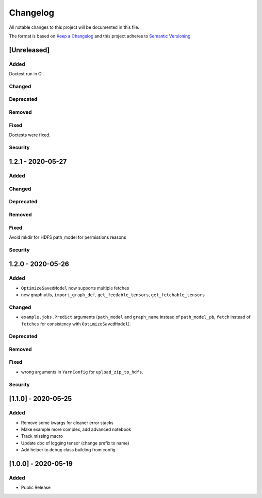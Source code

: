 Changelog
=========

All notable changes to this project will be documented in this file.

The format is based on `Keep a Changelog <http://keepachangelog.com/>`_
and this project adheres to `Semantic Versioning <http://semver.org/>`_.

[Unreleased]
------------

Added
~~~~~
Doctest run in CI.

Changed
~~~~~~~
Deprecated
~~~~~~~~~~
Removed
~~~~~~~
Fixed
~~~~~
Doctests were fixed.

Security
~~~~~~~~

1.2.1 - 2020-05-27
------------------

Added
~~~~~
Changed
~~~~~~~
Deprecated
~~~~~~~~~~
Removed
~~~~~~~
Fixed
~~~~~
Avoid mkdir for HDFS path_model for permissions reasons

Security
~~~~~~~~


1.2.0 - 2020-05-26
------------------

Added
~~~~~
- ``OptimizeSavedModel`` now supports multiple fetches
- new graph utils, ``import_graph_def``, ``get_feedable_tensors``, ``get_fetchable_tensors``

Changed
~~~~~~~
- ``example.jobs.Predict`` arguments (``path_model`` and ``graph_name`` instead of ``path_model_pb``, ``fetch`` instead of ``fetches`` for consistency with ``OptimizeSavedModel``).

Deprecated
~~~~~~~~~~
Removed
~~~~~~~
Fixed
~~~~~
- wrong arguments in ``YarnConfig`` for ``upload_zip_to_hdfs``.

Security
~~~~~~~~


[1.1.0] - 2020-05-25
--------------------

Added
~~~~~
- Remove some kwargs for cleaner error stacks
- Make example more complex, add advanced notebook
- Track missing macro
- Update doc of logging tensor (change prefix to name)
- Add helper to debug class building from config

[1.0.0] - 2020-05-19
--------------------

Added
~~~~~
- Public Release

